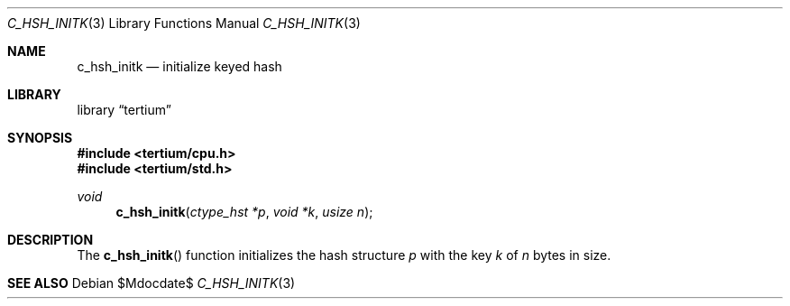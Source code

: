 .Dd $Mdocdate$
.Dt C_HSH_INITK 3
.Os
.Sh NAME
.Nm c_hsh_initk
.Nd initialize keyed hash
.Sh LIBRARY
.Lb tertium
.Sh SYNOPSIS
.In tertium/cpu.h
.In tertium/std.h
.Ft void
.Fn c_hsh_initk "ctype_hst *p" "void *k" "usize n"
.Sh DESCRIPTION
The
.Fn c_hsh_initk
function initializes the hash structure
.Fa p
with the key
.Fa k
of
.Fa n
bytes in size.
.Sh SEE ALSO
.Xr
